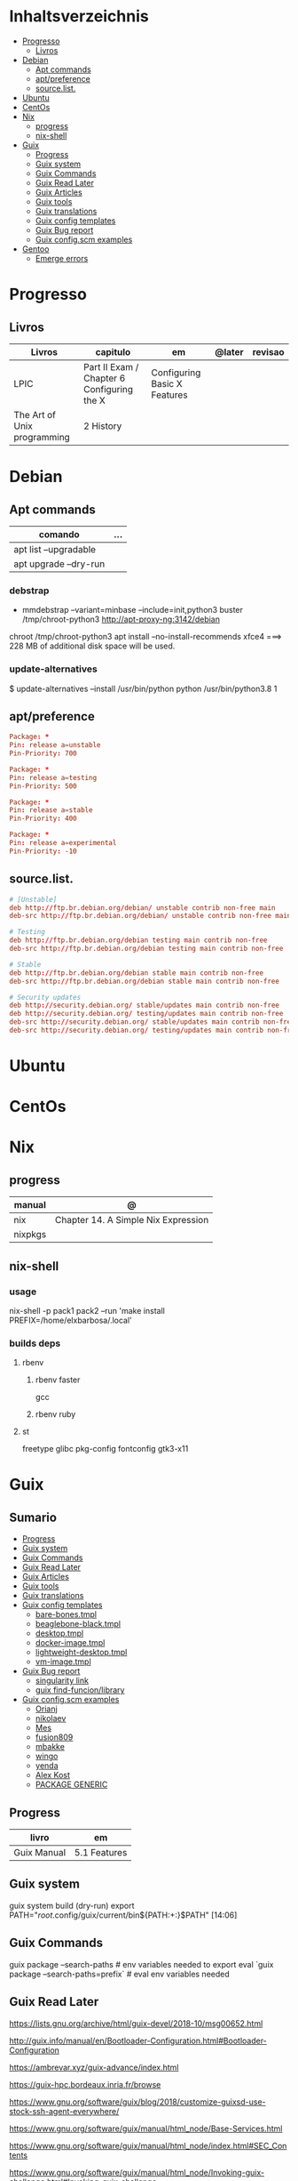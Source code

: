 #+TILE: Distros - Anotacoes de aprendizado, progresso e outros.

* Inhaltsverzeichnis
  :PROPERTIES:
  :TOC:      :include all :depth 2 :ignore this
  :END:
:CONTENTS:
- [[#progresso][Progresso]]
  - [[#livros][Livros]]
- [[#debian][Debian]]
  - [[#apt-commands][Apt commands]]
  - [[#aptpreference][apt/preference]]
  - [[#sourcelist][source.list.]]
- [[#ubuntu][Ubuntu]]
- [[#centos][CentOs]]
- [[#nix][Nix]]
  - [[#progress][progress]]
  - [[#nix-shell][nix-shell]]
- [[#guix][Guix]]
  - [[#progress][Progress]]
  - [[#guix-system][Guix system]]
  - [[#guix-commands][Guix Commands]]
  - [[#guix-read-later][Guix Read Later]]
  - [[#guix-articles][Guix Articles]]
  - [[#guix-tools][Guix tools]]
  - [[#guix-translations][Guix translations]]
  - [[#guix-config-templates][Guix config templates]]
  - [[#guix-bug-report][Guix Bug report]]
  - [[#guix-configscm-examples][Guix config.scm examples]]
- [[#gentoo][Gentoo]]
  - [[#emerge-errors][Emerge errors]]
:END:
* Progresso
** Livros
  | Livros                      | capitulo                                   | em                           | @later | revisao |
  |-----------------------------+--------------------------------------------+------------------------------+--------+---------|
  | LPIC                        | Part II Exam / Chapter 6 Configuring the X | Configuring Basic X Features |        |         |
  | The Art of Unix programming | 2 History                                  |                              |        |         |

* Debian
** Apt commands
   | comando               | ... |
   |-----------------------+-----|
   | apt list --upgradable |     |
   | apt upgrade --dry-run |     |

*** debstrap
    - mmdebstrap --variant=minbase --include=init,python3 buster /tmp/chroot-python3 http://apt-proxy-ng:3142/debian
    chroot /tmp/chroot-python3 apt install --no-install-recommends xfce4  ===> 228 MB of additional disk space will be used.

*** update-alternatives
    $ update-alternatives --install /usr/bin/python python /usr/bin/python3.8 1
** apt/preference
   #+begin_src conf
   Package: *
   Pin: release a=unstable
   Pin-Priority: 700

   Package: *
   Pin: release a=testing
   Pin-Priority: 500

   Package: *
   Pin: release a=stable
   Pin-Priority: 400

   Package: *
   Pin: release a=experimental
   Pin-Priority: -10

   #+end_src

** source.list.
   #+begin_src conf
   # [Unstable]
   deb http://ftp.br.debian.org/debian/ unstable contrib non-free main
   deb-src http://ftp.br.debian.org/debian/ unstable contrib non-free main

   # Testing
   deb http://ftp.br.debian.org/debian testing main contrib non-free
   deb-src http://ftp.br.debian.org/debian testing main contrib non-free

   # Stable
   deb http://ftp.br.debian.org/debian stable main contrib non-free
   deb-src http://ftp.br.debian.org/debian stable main contrib non-free

   # Security updates
   deb http://security.debian.org/ stable/updates main contrib non-free
   deb http://security.debian.org/ testing/updates main contrib non-free
   deb-src http://security.debian.org/ stable/updates main contrib non-free
   deb-src http://security.debian.org/ testing/updates main contrib non-free

   #+end_src
* Ubuntu
* CentOs
* Nix
** progress
   | manual  | @                                   |
   |---------+-------------------------------------|
   | nix     | Chapter 14. A Simple Nix Expression |
   | nixpkgs |                                     |

** nix-shell
*** usage
    nix-shell -p pack1 pack2 --run 'make install PREFIX=/home/elxbarbosa/.local'

*** builds deps
**** rbenv
***** rbenv faster
      gcc
***** rbenv ruby
**** st
     freetype glibc pkg-config fontconfig gtk3-x11
* Guix
** Sumario
   :PROPERTIES:
   :TOC:      :include all :depth 2 :ignore this
   :END:
 :CONTENTS:
 - [[#progress][Progress]]
 - [[#guix-system][Guix system]]
 - [[#guix-commands][Guix Commands]]
 - [[#guix-read-later][Guix Read Later]]
 - [[#guix-articles][Guix Articles]]
 - [[#guix-tools][Guix tools]]
 - [[#guix-translations][Guix translations]]
 - [[#guix-config-templates][Guix config templates]]
   - [[#bare-bonestmpl][bare-bones.tmpl]]
   - [[#beaglebone-blacktmpl][beaglebone-black.tmpl]]
   - [[#desktoptmpl][desktop.tmpl]]
   - [[#docker-imagetmpl][docker-image.tmpl]]
   - [[#lightweight-desktoptmpl][lightweight-desktop.tmpl]]
   - [[#vm-imagetmpl][vm-image.tmpl]]
 - [[#guix-bug-report][Guix Bug report]]
   - [[#singularity-link][singularity link]]
   - [[#guix-find-funcionlibrary][guix find-funcion/library]]
 - [[#guix-configscm-examples][Guix config.scm examples]]
   - [[#orianj][Orianj]]
   - [[#nikolaev][nikolaev]]
   - [[#mes][Mes]]
   - [[#fusion809][fusion809]]
   - [[#mbakke][mbakke]]
   - [[#wingo][wingo]]
   - [[#yenda][yenda]]
   - [[#alex-kost][Alex Kost]]
   - [[#package-generic][PACKAGE GENERIC]]
 :END:
** Progress
   | livro       | em           |
   |-------------+--------------|
   | Guix Manual | 5.1 Features |
** Guix system
    guix system build (dry-run)
    export PATH="/root/.config/guix/current/bin${PATH:+:}$PATH"  [14:06]
** Guix Commands
     guix package --search-paths  # env variables needed to export
     eval `guix package --search-paths=prefix` # eval env variables needed
** Guix Read Later
     https://lists.gnu.org/archive/html/guix-devel/2018-10/msg00652.html

     http://guix.info/manual/en/Bootloader-Configuration.html#Bootloader-Configuration

     https://ambrevar.xyz/guix-advance/index.html

     https://guix-hpc.bordeaux.inria.fr/browse

     https://www.gnu.org/software/guix/blog/2018/customize-guixsd-use-stock-ssh-agent-everywhere/

     https://www.gnu.org/software/guix/manual/html_node/Base-Services.html

     https://www.gnu.org/software/guix/manual/html_node/index.html#SEC_Contents

     https://www.gnu.org/software/guix/manual/html_node/Invoking-guix-challenge.html#Invoking-guix-challenge

     https://gitlab.com/nckx/guix/tree/master
** Guix Articles
     https://www.gnu.org/software/guile/manual/html_node/Keywords.html
     https://www.gnu.org/software/guix/manual/en/html_node/Build-Systems.html
     https://www.gnu.org/software/guix/blog/2018/a-packaging-tutorial-for-guix/
     https://www.gnu.org/software/guix/manual/html_node/Services.html#Services
     https://www.gnu.org/software/guix/manual/html_node/Using-the-Configuration-System.html#Using-the-Configuration-System
     https://www.gnu.org/software/guix/download/
     https://www.gnu.org/software/guix/manual/html_node/System-Installation.html
     https://hal.inria.fr/hal-00824004/en
     https://www.gnu.org/software/guix/packages/
     https://www.gnu.org/software/guix/
     https://www.gnu.org/software/guix/manual/html_node/Package-Management.html
     ftp://alpha.gnu.org/gnu/guix/
     https://gist.github.com/mbakke/c91e0eb3d906efd54c88a70c0e25c390
     https://www.gnu.org/software/guix/manual/html_node/Proceeding-with-the-Installation.html#Proceeding-with-the-Installation
     https://github.com/yenda/guix-config
     https://github.com/alezost/guix-config
     https://notabug.org/thomassgn/guixsd-configuration
     https://gitlab.com/pjotrp/guix-notes
     https://www.gnu.org/software/guix/manual/html_node/GNU-Distribution.html
     https://www.gnu.org/software/guix/manual/html_node/System-Configuration.html#System-Configuration
     https://www.gnu.org/software/guix/manual/html_node/G_002dExpressions.html#G_002dExpressions
     http://bootstrappable.org/
     https://github.com/oriansj/M2-Planet
     https://github.com/oriansj/mescc-tools
     https://github.com/oriansj/stage0
     https://www.gnu.org/software/guix/security/
     https://debbugs.gnu.org/cgi/pkgreport.cgi?pkg=guix#_4_2_5
     https://translationproject.org/html/translators.html
** Guix tools
     https://guix-hpc.bordeaux.inria.fr/

     https://guix-hpc.bordeaux.inria.fr/browse

     (termbin.com:curl,netcat),wget
** Guix translations
     https://translationproject.org/domain/guix-manual.html
** Guix config templates
***** bare-bones.tmpl
      #+BEGIN_SRC scheme
      ;; This is an operating system configuration template
      ;; for a "bare bones" setup, with no X11 display server.

      (use-modules (gnu))
      (use-service-modules networking ssh)
      (use-package-modules screen ssh)

      (operating-system
       (host-name "komputilo")
       (timezone "Europe/Berlin")
       (locale "en_US.utf8")

       ;; Assuming /dev/sdX is the target hard disk, and "my-root" is
       ;; the label of the target root file system.
       (bootloader (bootloader-configuration
		    (bootloader grub-bootloader)
		    (target "/dev/sdX")))
       (file-systems (cons (file-system
			    (device "my-root")
			    (title 'label)
			    (mount-point "/")
			    (type "ext4"))
			   %base-file-systems))

       ;; This is where user accounts are specified.  The "root"
       ;; account is implicit, and is initially created with the
       ;; empty password.
       (users (cons (user-account
		     (name "alice")
		     (comment "Bob's sister")
		     (group "users")

		     ;; Adding the account to the "wheel" group
		     ;; makes it a sudoer.  Adding it to "audio"
		     ;; and "video" allows the user to play sound
		     ;; and access the webcam.
		     (supplementary-groups '("wheel"
					     "audio" "video"))
		     (home-directory "/home/alice"))
		    %base-user-accounts))

       ;; Globally-installed packages.
       (packages (cons* screen openssh %base-packages))

       ;; Add services to the baseline: a DHCP client and
       ;; an SSH server.
       (services (cons* (dhcp-client-service)
			(service openssh-service-type
				 (openssh-configuration
				  (port-number 2222)))
			%base-services)))

      #+END_SRC
***** beaglebone-black.tmpl
      #+BEGIN_SRC scheme
      ;; This is an operating system configuration template
      ;; for a "bare bones" setup on BeagleBone Black board.

      (use-modules (gnu) (gnu bootloader u-boot))
      (use-service-modules networking)
      (use-package-modules bootloaders screen ssh)

      (operating-system
       (host-name "komputilo")
       (timezone "Europe/Berlin")
       (locale "en_US.utf8")

       ;; Assuming /dev/mmcblk1 is the eMMC, and "my-root" is
       ;; the label of the target root file system.
       (bootloader (bootloader-configuration
		    (bootloader u-boot-beaglebone-black-bootloader)
		    (target "/dev/mmcblk1")))

       ;; This module is required to mount the SD card.
       (initrd-modules (cons "omap_hsmmc" %base-initrd-modules))

       (file-systems (cons (file-system
			    (device "my-root")
			    (title 'label)
			    (mount-point "/")
			    (type "ext4"))
			   %base-file-systems))

       ;; This is where user accounts are specified.  The "root"
       ;; account is implicit, and is initially created with the
       ;; empty password.
       (users (cons (user-account
		     (name "alice")
		     (comment "Bob's sister")
		     (group "users")

		     ;; Adding the account to the "wheel" group
		     ;; makes it a sudoer.  Adding it to "audio"
		     ;; and "video" allows the user to play sound
		     ;; and access the webcam.
		     (supplementary-groups '("wheel"
					     "audio" "video"))
		     (home-directory "/home/alice"))
		    %base-user-accounts))

       ;; Globally-installed packages.
       (packages (cons* screen openssh %base-packages))

       (services (cons* (dhcp-client-service)
			;; mingetty does not work on serial lines.
			;; Use agetty with board-specific serial parameters.
			(agetty-service
			 (agetty-configuration
			  (extra-options '("-L"))
			  (baud-rate "115200")
			  (term "vt100")
			  (tty "ttyO0")))
			%base-services)))
      #+END_SRC
***** desktop.tmpl
      #+BEGIN_SRC scheme
      ;; This is an operating system configuration template
      ;; for a "desktop" setup with GNOME and Xfce where the
      ;; root partition is encrypted with LUKS.

      (use-modules (gnu) (gnu system nss))
      (use-service-modules desktop)
      (use-package-modules certs gnome)

      (operating-system
       (host-name "antelope")
       (timezone "Europe/Paris")
       (locale "en_US.utf8")

       ;; Assuming /dev/sdX is the target hard disk, and "my-root"
       ;; is the label of the target root file system.
       (bootloader (bootloader-configuration
		    (bootloader grub-bootloader)
		    (target "/dev/sdX")))

       ;; Specify a mapped device for the encrypted root partition.
       ;; The UUID is that returned by 'cryptsetup luksUUID'.
       (mapped-devices
	(list (mapped-device
	       (source (uuid "12345678-1234-1234-1234-123456789abc"))
	       (target "my-root")
	       (type luks-device-mapping))))

       (file-systems (cons (file-system
			    (device "my-root")
			    (mount-point "/")
			    (type "ext4")
			    (dependencies mapped-devices))
			   %base-file-systems))

       (users (cons (user-account
		     (name "bob")
		     (comment "Alice's brother")
		     (group "users")
		     (supplementary-groups '("wheel" "netdev"
					     "audio" "video"))
		     (home-directory "/home/bob"))
		    %base-user-accounts))

       ;; This is where we specify system-wide packages.
       (packages (cons* nss-certs         ;for HTTPS access
			gvfs              ;for user mounts
			%base-packages))

       ;; Add GNOME and/or Xfce---we can choose at the log-in
       ;; screen with F1.  Use the "desktop" services, which
       ;; include the X11 log-in service, networking with
       ;; NetworkManager, and more.
       (services (cons* (gnome-desktop-service)
			(xfce-desktop-service)
			%desktop-services))

       ;; Allow resolution of '.local' host names with mDNS.
       (name-service-switch %mdns-host-lookup-nss))

      #+END_SRC
***** docker-image.tmpl
      #+BEGIN_SRC scheme
      ;; This is an operating system configuration template for a "Docker image"
      ;; setup, so it has barely any services at all.

      (use-modules (gnu))

      (operating-system
       (host-name "komputilo")
       (timezone "Europe/Berlin")
       (locale "en_US.utf8")

       ;; This is where user accounts are specified.  The "root" account is
       ;; implicit, and is initially created with the empty password.
       (users (cons (user-account
		     (name "alice")
		     (comment "Bob's sister")
		     (group "users")
		     (supplementary-groups '("wheel"
					     "audio" "video"))
		     (home-directory "/home/alice"))
		    %base-user-accounts))

       ;; Globally-installed packages.
       (packages %base-packages)

       ;; Because the system will run in a Docker container, we may omit many
       ;; things that would normally be required in an operating system
       ;; configuration file.  These things include:
       ;;
       ;;   * bootloader
       ;;   * file-systems
       ;;   * services such as mingetty, udevd, slim, networking, dhcp
       ;;
       ;; Either these things are simply not required, or Docker provides
       ;; similar services for us.

       ;; This will be ignored.
       (bootloader (bootloader-configuration
		    (bootloader grub-bootloader)
		    (target "does-not-matter")))
       ;; This will be ignored, too.
       (file-systems (list (file-system
			    (device "does-not-matter")
			    (mount-point "/")
			    (type "does-not-matter"))))

       ;; Guix is all you need!
       (services (list (guix-service))))

      #+END_SRC
***** lightweight-desktop.tmpl
      #+BEGIN_SRC scheme
      ;; This is an operating system configuration template
      ;; for a "desktop" setup without full-blown desktop
      ;; environments.

      (use-modules (gnu) (gnu system nss))
      (use-service-modules desktop)
      (use-package-modules bootloaders certs ratpoison suckless wm)

      (operating-system
       (host-name "antelope")
       (timezone "Europe/Paris")
       (locale "en_US.utf8")

       ;; Use the UEFI variant of GRUB with the EFI System
       ;; Partition mounted on /boot/efi.
       (bootloader (bootloader-configuration
		    (bootloader grub-efi-bootloader)
		    (target "/boot/efi")))

       ;; Assume the target root file system is labelled "my-root",
       ;; and the EFI System Partition has UUID 1234-ABCD.
       (file-systems (cons* (file-system
			     (device "my-root")
			     (title 'label)
			     (mount-point "/")
			     (type "ext4"))
			    (file-system
			     (device (uuid "1234-ABCD" 'fat))
			     (title 'uuid)
			     (mount-point "/boot/efi")
			     (type "vfat"))
			    %base-file-systems))

       (users (cons (user-account
		     (name "alice")
		     (comment "Bob's sister")
		     (group "users")
		     (supplementary-groups '("wheel" "netdev"
					     "audio" "video"))
		     (home-directory "/home/alice"))
		    %base-user-accounts))

       ;; Add a bunch of window managers; we can choose one at
       ;; the log-in screen with F1.
       (packages (cons* ratpoison i3-wm i3status dmenu ;window managers
			nss-certs                      ;for HTTPS access
			%base-packages))

       ;; Use the "desktop" services, which include the X11
       ;; log-in service, networking with NetworkManager, and more.
       (services %desktop-services)

       ;; Allow resolution of '.local' host names with mDNS.
       (name-service-switch %mdns-host-lookup-nss))

      #+END_SRC
***** vm-image.tmpl
      #+BEGIN_SRC scheme
      ;;; This is an operating system configuration template for a "bare-bones" setup,
      ;;; suitable for booting in a virtualized environment, including virtual private
      ;;; servers (VPS).

      (use-modules (gnu))
      (use-package-modules bootloaders disk nvi)

      (define vm-image-motd (plain-file "motd" "
      This is the GNU system.  Welcome!

      This instance of GuixSD is a bare-bones template for virtualized environments.

      You will probably want to do these things first if you booted in a virtual
      private server (VPS):

      ,* Set a password for 'root'.
      ,* Set up networking.
      ,* Expand the root partition to fill the space available by 0) deleting and
      recreating the partition with fdisk, 1) reloading the partition table with
      partprobe, and then 2) resizing the filesystem with resize2fs.\n"))

      (operating-system
       (host-name "gnu")
       (timezone "Etc/UTC")
       (locale "en_US.utf8")

       ;; Assuming /dev/sdX is the target hard disk, and "my-root" is
       ;; the label of the target root file system.
       (bootloader (bootloader-configuration
		    (bootloader grub-bootloader)
		    (target "/dev/sda")
		    (terminal-outputs '(console))))
       (file-systems (cons (file-system
			    (device "my-root")
			    (title 'label)
			    (mount-point "/")
			    (type "ext4"))
			   %base-file-systems))

       ;; This is where user accounts are specified.  The "root"
       ;; account is implicit, and is initially created with the
       ;; empty password.
       (users %base-user-accounts)

       ;; Globally-installed packages.
       (packages (cons* nvi fdisk
			grub   ; mostly so xrefs to its manual work
			parted ; partprobe
			%base-packages))

       (services (modify-services %base-services
				  (login-service-type config =>
						      (login-configuration
						       (inherit config)
						       (motd vm-image-motd))))))

      #+END_SRC
** Guix Bug report
***** singularity link
      <USER> hey, update the singularity link on guix manual to https://www.sylabs.io/docs/  [18:32]
      <USER> guix / package management / guix pack
      <USER> as you can see its website change to that one https://singularity.lbl.gov/  [18:33]
***** guix find-funcion/library
      <USER> would be great if the Emacs guix package have a `guix-find-function` `guix-find-library`...  [19:46]
      <USER> or even guix have those CLI functions hehe  [19:47]
      <USER> guix package --find-library=PACAKGE, lol  [19:48]
      <USER> guix find library   [19:49]

** Guix config.scm examples
*** Orianj
       #+BEGIN_SRC scheme
       ;; This is an operating system configuration template
       ;; for a "desktop" setup without full-blown desktop
       ;; environments.

       (use-modules
	(gnu)
	(gnu system nss)
	(gnu services xorg)
	)
       (use-service-modules desktop networking)
       (use-package-modules
	admin
	bash
	certs
	compression
	curl
	emacs
	fonts
	gawk
	guile
	gnome
	gnupg
	gnuzilla
	less
	linux
	lxde
	man
	password-utils
	pciutils
	screen
	ssh
	suckless
	texinfo
	tmux
	tor
	version-control
	video
	wget
	wm
	xdisorg
	xfce
	xorg
	zile
	)

       (operating-system
	(host-name "encom")
	(timezone "America/New_York")
	(locale "en_US.UTF-8")

	;; Assuming /dev/sdX is the target hard disk, and "my-root"
	;; is the label of the target root file system.
	(bootloader (bootloader-configuration
                     (bootloader grub-bootloader)
                     (target "/dev/sda")))

	(file-systems
         (list
          (file-system
           (device "/dev/sda1")
           ;;(title 'label)
           (mount-point "/")
           (type "ext4"))

          ;; List of basic file systems to be mounted.  Note that /proc and /sys are
          ;; currently mounted by the initrd.

          ;; The pseudo-terminal file system.  It needs to be mounted so that
          ;; statfs(2) returns DEVPTS_SUPER_MAGIC like libc's getpt(3) expects (and
          ;; thus openpty(3) and its users, such as xterm.)
          (file-system
           (device "none")
           (mount-point "/dev/pts")
           (type "devpts")
           (check? #f)
           (needed-for-boot? #f)
           (create-mount-point? #t)
           ;; ID of the 'tty' group.
           (options "gid=996,mode=620"))

          ;; Shared memory.
          (file-system
           (device "tmpfs")
           (mount-point "/dev/shm")
           (type "tmpfs")
           (check? #f)
           (flags '(no-suid no-dev))
           (options "size=50%")                         ;TODO: make size configurable
           (create-mount-point? #t))

          ;; Read-only store to avoid users or daemons accidentally modifying it.
          ;; 'guix-daemon' has provisions to remount it read-write in its own name
          ;; space.
          (file-system
           (device "/gnu/store")
           (mount-point "/gnu/store")
           (type "none")
           (check? #f)
           (flags '(read-only bind-mount)))
          )
         )

	(users
         (list
          ;; Desired user accounts
          (user-account
           (name "oriansj")
           (comment "Sysadmin")
           (group "users")
           (supplementary-groups '("wheel" "netdev" "audio" "video"))
           (home-directory "/home/oriansj"))

          ;; Service accounts required
          (user-account
           (name "nobody")
           (uid 65534)
           (group "nogroup")
           (shell (file-append shadow "/sbin/nologin"))
           (home-directory "/nonexistent")
           (create-home-directory? #f)
           (system? #t))))

	;; The barebones programs needed to get work done
	(packages
         (list
          bash               ; Get a standard shell
          bash-completion    ; Get proper tab completion
          bzip2              ; Support bz2
          coreutils          ; Make bash useful
          curl               ; Web scripting
          diffutils          ; For diffing files
          dmenu              ; Application spawner
          e2fsprogs          ; EXT filesystem manipulation tools
          emacs              ; gui text editor
          eudev              ; Userspace hotplug daemon
          findutils          ; Be able to leverage find
          font-dejavu        ; Baseline font
          gawk               ; Awk is rather handy
          git                ; Primary version control
          gnupg              ; Encryption
          grep               ; For searching for strings
          guile-2.2          ; XXX: We don't use (canonical-package guile-2.2) here because that would create a collision in the global profile.
          gzip               ; Support gz
          htop               ; System performance
          i3-wm              ; window manager
          icecat             ; Web Browser
          inetutils          ; For hostname
          info-reader        ;the standalone Info reader (no Perl)
          iproute            ; Core network routing tools
          isc-dhcp           ; For DHCP
          iw                 ; New standard tool for configuring wireless devices
          kbd                ; Keyboard and key map utilities
          kmod               ; Get 'insmod' & co. from kmod, not module-init-tools, since udev  already depends on it anyway.
          less               ; No explaination required
          lzip               ; Support lz
          man-db             ; Enable manpages
          net-tools          ; XXX: remove when Inetutils suffices
          nss-certs          ; for HTTPS access
          openssh            ; ssh client
          patch              ; Patch files are useful
          pciutils           ; For manipulating PCI devices (lspci and setpci)
          pcmanfm            ; File browser
          pinentry-gtk2      ; gnupg agent
          procps             ; /proc process tools (vmstat, ps, w, etc)
          psmisc             ; More /proc process tools
          rfkill             ; Even more wireless tools
          rxvt-unicode       ; Terminal
          sed                ; Search and replace
          shadow             ; User management tools (and passwd)
          sudo               ; The 'sudo' command is already in %SETUID-PROGRAMS, but we also want the other commands and the man pages.
          tar                ; Packing of files
          tig                ; git diff viewing
          tor                ; Anonymity
          torsocks           ; Wrapping alternate apps with tor
          tree               ; Handy file directory map generator
          usbutils           ; For manipulating USB devices (lsusb)
          util-linux         ; For dmesg
          vlc                ; Media player
          wget               ; Downloader
          which              ; Find full path
          wireless-tools     ; wireless-tools is deprecated in favor of iw, but it's still what  many people are familiar with, so keep it around.
          xfce4-terminal     ; Gui Console
          xz                 ; Support xz
          zile               ; In the event emacs breaks
          )
         )

	;; Essential Minimal services
	(services
         (list
          (service slim-service-type)
          (dhcp-client-service)
          (login-service)

          (service console-font-service-type
                   (map (lambda (tty) (cons tty %default-console-font)) '("tty1" "tty2")))

          (mingetty-service (mingetty-configuration (tty "tty1")))
          (mingetty-service (mingetty-configuration (tty "tty2")))

          (service static-networking-service-type
                   (list (static-networking
                          (interface "lo")
                          (ip "127.0.0.1")
                          (provision '(loopback)))))

          (syslog-service)
          ;; (service urandom-seed-service-type)
          (guix-service)
          ;; (nscd-service)

          ;; The LVM2 rules are needed as soon as LVM2 or the device-mapper is
          ;; used, so enable them by default.  The FUSE and ALSA rules are
          ;; less critical, but handy.
          (udev-service #:rules (list lvm2 fuse alsa-utils crda))

          (service special-files-service-type `(("/bin/sh" ,(file-append (canonical-package bash) "/bin/sh"))))
          (service special-files-service-type `(("/usr/bin/env" ,(file-append (canonical-package coreutils) "/bin/env"))))
          )
         )
	)

       #+END_SRC
*** nikolaev
    #+BEGIN_SRC scheme
    (use-modules (gnu)
		 (gnu packages admin)
		 (gnu packages fonts)
		 (gnu packages gl)
		 (gnu packages gnome)
		 (gnu packages gnuzilla)
		 (gnu packages guile)
		 (gnu packages java)
		 (gnu packages linux)
		 (gnu packages ntp)
		 (gnu packages pulseaudio)
		 (gnu packages ruby)
		 (gnu packages screen)
		 (gnu packages slim)
		 (gnu packages suckless)
		 (gnu packages version-control)
		 (gnu packages wget)
		 (gnu packages wicd)
		 (gnu packages wm)
		 (gnu packages xdisorg)
		 (gnu packages xorg)
		 (gnu packages zip)
		 (gnu services)
		 (gnu services avahi)
		 (gnu services dbus)
		 (gnu services desktop)
		 (gnu services xorg)
		 (gnu system nss)
		 (guix gexp)
		 (guix monads)
		 (guix store)
		 (srfi srfi-1)
		 ;; (linux-nonfree)
		 ;; (xorg-ati)
		 ;; (font-hack)
		 )
    ;; (use-service-modules xorg ati avahi dbus desktop networking ssh)
    ;; (use-package-modules admin certs slim xorg)
    (use-service-modules avahi dbus networking ssh)
    (use-package-modules admin certs ntp)

    (define libinput.conf "
    # Use the libinput driver for all event devices
    Section \"InputClass\"
	Identifier \"libinput keyboard catchall\"
	MatchIsKeyboard \"on\"
	MatchDevicePath \"/dev/input/event*\"
	Driver \"libinput\"
	Option \"XkbLayout\" \"us,ru\"
	Option \"XkbOptions\" \"grp_led:scroll,grp:caps_toggle,grp:lwin_compose\"
    EndSection
    ")

    (operating-system
     ;; (kernel linux-nonfree)
     ;; (firmware (cons* radeon-RS780-firmware-non-free
     ;;                  RTL8188CE-firmware-non-free %base-firmware))
     (host-name "camelot")
     (timezone "Europe/Moscow")
     (locale "en_US.UTF-8")

     (bootloader (grub-configuration (device "/dev/sda")))
     (file-systems (cons (file-system
			  (device "root")
			  (title 'label)
			  (mount-point "/")
			  (type "ext4"))
			 %base-file-systems))

     (users (cons (user-account
		   (name "camel")
		   (comment "Camel")
		   (group "users")
		   (supplementary-groups '("wheel" "netdev"
					   "audio" "video"))
		   (home-directory "/home/camel"))
		  %base-user-accounts))

     ;; This is where we specify system-wide packages.
     (packages (cons*
		evince
		font-dejavu
		;; font-hack
		font-inconsolata
		font-liberation
		font-terminus
		font-ubuntu
		git
		;; guile
		htop
		i3-wm
		icecat
		icedtea
		lm-sensors
		mesa
		mesa-utils
		nss-certs          ;for HTTPS access
		screen
		slim
		pavucontrol
		;; perf-nonfree
		ruby
		rxvt-unicode
		tcpdump
		wget
		wicd
		wpa-supplicant
		xf86-input-evdev
		xf86-video-ati
		xf86-video-fbdev
		xf86-video-modesetting
		xorg-server
		xsensors
		unzip
		%base-packages))

     (services
      (cons*
       (lsh-service #:port-number 2222)
       (gnome-desktop-service)
       (xfce-desktop-service)
       (console-keymap-service "ru")
       (slim-service
	#:allow-empty-passwords? #f #:auto-login? #f
	#:startx (xorg-start-command
		  #:configuration-file
		  (xorg-configuration-file
		   #:extra-config (list libinput.conf)
		   #:drivers '("radeon" "vesa")
		   #:resolutions
		   '((1366 768) (1024 768)))))

       ;; (screen-locker-service slock)
       ;; (screen-locker-service xlockmore "xlock")
       ;; ;; The D-Bus clique.
       ;; (avahi-service)
       ;; (wicd-service)
       ;; (udisks-service)
       ;; (upower-service)
       ;; (colord-service)
       ;; (geoclue-service)
       ;; (polkit-service)
       ;; (elogind-service)
       ;; (dbus-service)
       ;; (ntp-service)
       ;; %base-services))

       (remove (lambda (service)
		 (eq? (service-kind service) slim-service-type))
	       %desktop-services)))
     ;; Allow resolution of '.local' host names with mDNS.
     (name-service-switch %mdns-host-lookup-nss))

    #+END_SRC
*** Mes
     #+BEGIN_SRC scheme
     ;;; guix.scm -- Guix package definition

     ;;; Mes --- Maxwell Equations of Software
     ;;; Copyright © 2016,2017,2018 Jan (janneke) Nieuwenhuizen <janneke@gnu.org>

     ;;; Also borrowing code from:
     ;;; guile-sdl2 --- FFI bindings for SDL2
     ;;; Copyright © 2015 David Thompson <davet@gnu.org>

     ;;;
     ;;; guix.scm: This file is part of Mes.
     ;;;
     ;;; Mes is free software; you can redistribute it and/or modify it
     ;;; under the terms of the GNU General Public License as published by
     ;;; the Free Software Foundation; either version 3 of the License, or (at
     ;;; your option) any later version.
     ;;;
     ;;; Mes is distributed in the hope that it will be useful, but
     ;;; WITHOUT ANY WARRANTY; without even the implied warranty of
     ;;; MERCHANTABILITY or FITNESS FOR A PARTICULAR PURPOSE.  See the
     ;;; GNU General Public License for more details.
     ;;;
     ;;; You should have received a copy of the GNU General Public License
     ;;; along with Mes.  If not, see <http://www.gnu.org/licenses/>.

     ;;; Commentary:
     ;;
     ;; GNU Guix development package.  To build and install, run:
     ;;
     ;;   guix package -f guix.scm
     ;;
     ;; To build it, but not install it, run:
     ;;
     ;;   guix build -f guix.scm
     ;;
     ;; To use as the basis for a development environment, run:
     ;;
     ;;   guix environment -l guix.scm
     ;;
     ;;; Code:

     (use-modules (srfi srfi-1)
		  (srfi srfi-26)
		  (ice-9 match)
		  (ice-9 popen)
		  (ice-9 rdelim)
		  (gnu packages)
		  (gnu packages base)
		  (gnu packages commencement)
		  (gnu packages cross-base)
		  (gnu packages gcc)
		  (gnu packages guile)
		  (gnu packages mes)
		  (gnu packages package-management)
		  (gnu packages perl)
		  ((guix build utils) #:select (with-directory-excursion))
		  (guix build-system gnu)
		  (guix build-system trivial)
		  (guix gexp)
		  (guix download)
		  (guix git-download)
		  (guix licenses)
		  (guix packages))

     (define %source-dir (dirname (current-filename)))

     (define git-file?
       (let* ((pipe (with-directory-excursion %source-dir
					      (open-pipe* OPEN_READ "git" "ls-files")))
	      (files (let loop ((lines '()))
		       (match (read-line pipe)
			 ((? eof-object?)
			  (reverse lines))
			 (line
			  (loop (cons line lines))))))
	      (status (close-pipe pipe)))
	 (lambda (file stat)
	   (match (stat:type stat)
	     ('directory #t)
	     ((or 'regular 'symlink)
	      (any (cut string-suffix? <> file) files))
	     (_ #f)))))

     (define-public nyacc-for-mes
       (package
	(inherit nyacc)
	(version "0.80.42")
	(source (origin
		 (method url-fetch)
		 (uri (string-append "https://gitlab.com/janneke/nyacc"
				     "/-/archive/v" version
				     "/nyacc-" version ".tar.gz"))
		 (sha256
		  (base32
		   "101k3hy4jk5p109k6w4dpx3bjm0g53zwb1yxvvad8khfq00wb8hd"))))))

     (define-public mescc-tools
       (package
	(name "mescc-tools")
	(version "0.4")
	(source (origin
		 (method url-fetch)
		 (uri (string-append
		       "https://github.com/oriansj/mescc-tools/archive/Release_"
		       version
		       ".tar.gz"))
		 (file-name (string-append name "-" version ".tar.gz"))
		 (sha256
		  (base32
		   "1iwc8xqwzdaqckb4jkkisljrgn8ii4bl7dzk1l2kpv98hsyq9vi1"))))
	(build-system gnu-build-system)
	(supported-systems '("i686-linux" "x86_64-linux"))
	(arguments
	 `(#:make-flags (list (string-append "PREFIX=" (assoc-ref %outputs "out")))
	   #:test-target "test"
	   #:phases (modify-phases %standard-phases
				   (delete 'configure)
				   (add-after 'install 'install-2
					      (lambda _
						(let ((out (assoc-ref %outputs "out")))
						  (copy-file "bin/blood-elf" (string-append out "/bin/blood-elf"))))))))
	(synopsis "Tools for the full source bootstrapping process")
	(description
	 "Mescc-tools is a collection of tools for use in a full source
     bootstrapping process.  Currently consists of the M1 macro assembler and the
     hex2 linker.")
	(home-page "https://github.com/oriansj/mescc-tools")
	(license gpl3+)))

     (define-public mes
       (let ((commit "3e5215b4853fe0b3bfa012d343ce62a79017c04c")
	     (revision "0")
	     (triplet "i686-unknown-linux-gnu")
	     (version "0.15"))
	 (package
	  (name "mes")
	  (version (string-append version "-" revision "." (string-take commit 7)))
	  (source (origin
		   (method git-fetch)
		   (uri (git-reference
			 (url "https://gitlab.com/janneke/mes")
			 (commit commit)))
		   (file-name (string-append name "-" version))
		   (sha256
		    (base32 "1r82lpwmzqp9ih83s79zicvcza89walydn0yhjlkzvvwfiiqqg08"))))
	  (build-system gnu-build-system)
	  (supported-systems '("i686-linux" "x86_64-linux"))
	  (propagated-inputs
	   `(("mescc-tools" ,mescc-tools)
	     ("nyacc" ,nyacc-for-mes)))
	  (native-inputs
	   `(("guile" ,guile-2.2)
	     ,@(if (string-prefix? "x86_64-linux" (or (%current-target-system)
						      (%current-system)))
		   ;; Use cross-compiler rather than #:system "i686-linux" to get
		   ;; MesCC 64 bit .go files installed ready for use with Guile.
		   `(("i686-linux-binutils" ,(cross-binutils triplet))
		     ("i686-linux-gcc" ,(cross-gcc triplet)))
		   '())
	     ("perl" ,perl)))               ;build-aux/gitlog-to-changelog
	  (arguments
	   `(#:phases
	     (modify-phases %standard-phases
			    (add-before 'build 'make-git-source-writable
					(lambda* (#:key outputs #:allow-other-keys)
					  (for-each make-file-writable
						    (find-files "." ".*\\.M1"))))
			    (add-before 'install 'generate-changelog
					(lambda _
					  (with-output-to-file "ChangeLog"
					    (lambda ()
					      (display "Please run
	 build-aux/gitlog-to-changelog --srcdir=<git-checkout> > ChangeLog\n")))
					  #t))
			    (delete 'strip)))) ; binutil's strip b0rkes Mescc/M1/hex2 binaries
	  (synopsis "Scheme interpreter and C compiler for full source bootstrapping")
	  (description
	   "Mes [Maxwell Equations of Software] aims to create full source
     bootstrapping for GuixSD.  It consists of a mutual self-hosting [close to
     Guile-] Scheme interpreter prototype in C and a Nyacc-based C compiler in
     [Guile] Scheme.")
	  (home-page "https://gitlab.com/janneke/mes")
	  (license gpl3+))))

     (define-public mes.git
       (let ((version "0.15")
	     (revision "0")
	     (commit (read-string (open-pipe "git show HEAD | head -1 | cut -d ' ' -f 2" OPEN_READ))))
	 (package
	  (inherit mes)
	  (name "mes.git")
	  (version (string-append version "-" revision "." (string-take commit 7)))
	  (source (local-file %source-dir #:recursive? #t #:select? git-file?)))))

     ;; Return it here so `guix build/environment/package' can consume it directly.
     mes.git

     #+END_SRC
*** fusion809
     #+BEGIN_SRC scheme
     ;; This is an operating system configuration template
     ;; for a "desktop" setup with GNOME and Xfce where the
     ;; root partition is encrypted with LUKS.

     (use-modules
      (gnu)
      (gnu system nss)
      (gnu packages base)
      (gnu packages shells)
      )
     (use-service-modules desktop)
     (use-package-modules certs gnome)
     (use-package-modules shells)

     (operating-system
      (host-name "fusion809-vbox")
      (timezone "Australia/Brisbane")
      (locale "en_AU.utf8")
      ;;  (shell "/run/current-system/profile/bin/zsh")

      ;; Assuming /dev/sdX is the target hard disk, and "my-root"
      ;; is the label of the target root file system.
      (bootloader (bootloader-configuration
		   (bootloader grub-bootloader)
		   (target "/dev/sda")))

      ;; Specify a mapped device for the encrypted root partition.
      ;; The UUID is that returned by 'cryptsetup luksUUID'.
      (file-systems (cons (file-system
			   (device "guixsd")
			   (mount-point "/")
			   (type "btrfs"))
			  %base-file-systems))

      (users (cons (user-account
		    (name "fusion809")
		    (comment "Brenton Horne")
		    (group "users")
		    (supplementary-groups '("wheel" "netdev"
					    "audio" "video"))
		    (home-directory "/home/fusion809")
		    (shell "/run/current-system/profile/bin/zsh"))
		   %base-user-accounts))

      ;; This is where we specify system-wide packages.
      (packages (cons* nss-certs         ;for HTTPS access
		       zsh               ; for Z shell
		       gvfs              ;for user mounts
		       %base-packages))

      ;; Add GNOME and/or Xfce---we can choose at the log-in
      ;; screen with F1.  Use the "desktop" services, which
      ;; include the X11 log-in service, networking with Wicd,
      ;; and more.
      (services (cons* (gnome-desktop-service)
		       %desktop-services))

      (sudoers-file (local-file "/etc/guix/sudoers"))
      ;; Allow resolution of '.local' host names with mDNS.
      (name-service-switch %mdns-host-lookup-nss))

     #+END_SRC
*** mbakke
     #+BEGIN_SRC scheme
     (define-module (my packages)
       #:use-module ((guix licenses) #:prefix license:)
       #:use-module (gnu packages linux)
       #:use-module (guix build-system trivial)
       #:use-module (gnu)
       #:use-module (guix download)
       #:use-module (guix git-download)
       #:use-module (guix packages))

     (define (linux-nonfree-urls version)
       "Return a list of URLs for Linux-Nonfree VERSION."
       (list (string-append
	      "https://www.kernel.org/pub/linux/kernel/v4.x/"
	      "linux-" version ".tar.xz")))

     ;; Remove this and native-inputs below to use the default config from Guix.
     ;; Make sure the kernel minor version matches, though.
     (define kernel-config
       (string-append (dirname (current-filename)) "/kernel.config"))

     (define-public linux-nonfree
       (package
	(inherit linux-libre)
	(name "linux-nonfree")
	(version "4.13.11")
	(source (origin
		 (method url-fetch)
		 (uri (linux-nonfree-urls version))
		 (sha256
		  (base32
		   "1vzl2i72c8iidhdc8a490npsbk7q7iphjqil4i9609disqw75gx4"))))
	(native-inputs
	 `(("kconfig" ,kernel-config)
	   ,@(alist-delete "kconfig"
			   (package-native-inputs linux-libre))))
	(synopsis "Mainline Linux kernel, nonfree binary blobs included")
	(description "Linux is a kernel.")
	(license license:gpl2)              ;XXX with proprietary firmware
	(home-page "https://kernel.org")))

     (define (linux-firmware-version) "9d40a17beaf271e6ad47a5e714a296100eef4692")
     (define (linux-firmware-source version)
       (origin
	(method git-fetch)
	(uri (git-reference
	      (url (string-append "https://git.kernel.org/pub/scm/linux/kernel"
				  "/git/firmware/linux-firmware.git"))
	      (commit version)))
	(file-name (string-append "linux-firmware-" version "-checkout"))
	(sha256
	 (base32
	  "099kll2n1zvps5qawnbm6c75khgn81j8ns0widiw0lnwm8s9q6ch"))))

     (define-public iwlwifi-firmware-nonfree
       (package
	(name "iwlwifi-firmware-nonfree")
	(version (linux-firmware-version))
	(source (linux-firmware-source version))
	(build-system trivial-build-system)
	(arguments
	 `(#:modules ((guix build utils))
	   #:builder (begin
		       (use-modules (guix build utils))
		       (let ((source (assoc-ref %build-inputs "source"))
			     (fw-dir (string-append %output "/lib/firmware/")))
			 (mkdir-p fw-dir)
			 (for-each (lambda (file)
				     (copy-file file
						(string-append fw-dir (basename file))))
				   (find-files source
					       "iwlwifi-.*\\.ucode$|LICENSE\\.iwlwifi_firmware$"))
			 #t))))
	(home-page "https://wireless.wiki.kernel.org/en/users/drivers/iwlwifi")
	(synopsis "Non-free firmware for Intel wifi chips")
	(description "Non-free iwlwifi firmware")
	(license (license:non-copyleft
		  "https://git.kernel.org/cgit/linux/kernel/git/firmware/linux-firmware.git/tree/LICENCE.iwlwifi_firmware?id=HEAD"))))



     (define %sysctl-activation-service
       (simple-service 'sysctl activation-service-type
		       #~(let ((sysctl
				(lambda (str)
				  (zero? (apply system*
						#$(file-append procps
							       "/sbin/sysctl")
						"-w" (string-tokenize str))))))
			   (and
			    ;; Enable IPv6 privacy extensions.
			    (sysctl "net.ipv6.conf.eth0.use_tempaddr=2")
			    ;; Enable SYN cookie protection.
			    (sysctl "net.ipv4.tcp_syncookies=1")
			    ;; Log Martian packets.
			    (sysctl "net.ipv4.conf.default.log_martians=1")))))

     (define %powertop-service
       (simple-service 'powertop activation-service-type
		       #~(zero? (system* #$(file-append powertop "/sbin/powertop")
					 "--auto-tune"))))



     (use-modules (gnu)
		  (guix store)               ;for %default-substitute-urls
		  (gnu system nss)
		  (my packages)
		  (srfi srfi-1))
     (use-service-modules admin base dbus desktop mcron networking ssh xorg sddm)
     (use-package-modules admin bootloaders certs disk fonts file emacs
			  libusb linux version-control
			  ssh tls tmux wm xdisorg xorg)

     (operating-system
      (host-name "kirby")
      (timezone "Europe/Oslo")
      (kernel linux-nonfree)
      (kernel-arguments '("modprobe.blacklist=pcspkr,snd_pcsp"))
      ;; (locale "en_GB.utf8")
      ;; (locale-libcs (list glibc-2.24 (canonical-package glibc)))
      (firmware (append (list
			 iwlwifi-firmware-nonfree)
			%base-firmware))

      (mapped-devices (list (mapped-device
			     (source "/dev/sda4")
			     (type luks-device-mapping)
			     (target "guixhome"))))

      (bootloader (bootloader-configuration
		   (bootloader grub-efi-bootloader)
		   (target "/boot/efi")))

      (file-systems (cons* (file-system
			    (device "guixroot")
			    (title 'label)
			    (mount-point "/")
			    (needed-for-boot? #t)
			    (type "ext4"))
			   (file-system
			    (device "/dev/mapper/guixhome")
			    (mount-point "/home")
			    (type "ext4"))
			   (file-system
			    (device "/dev/sda2")
			    (mount-point "/boot")
			    (type "vfat"))
			   %base-file-systems))

      (groups (cons (user-group
		     (name "marius"))
		    %base-groups))
      (users (cons (user-account
		    (name "marius")
		    (comment "Meh")
		    (group "marius")
		    (supplementary-groups '("wheel" "netdev" "audio" "video" "kvm" "disk"))
		    (home-directory "/home/marius"))
		   %base-user-accounts))

      (packages (cons*
		 dosfstools
		 nss-certs
		 htop
		 wpa-supplicant
		 acpid
		 i3-wm
		 i3status
		 xscreensaver
		 %base-packages))
      (services (cons*
		 (sddm-service)
		 (screen-locker-service xscreensaver)
		 (service wpa-supplicant-service-type)
		 (service network-manager-service-type)
		 (upower-service)
		 (colord-service)
		 ;;(geoclue-service)
		 (polkit-service)
		 (elogind-service)
		 (dbus-service)
		 (service rottlog-service-type (rottlog-configuration))
		 (service mcron-service-type)
		 %sysctl-activation-service
		 %powertop-service

		 ;; Add udev rules for MTP devices so that non-root users can access
		 ;; them.
		 (simple-service 'mtp udev-service-type (list libmtp))

		 ;; Store the current configuration with the generation.
		 (simple-service 'store-my-config
				 etc-service-type
				 `(("current-config.scm"
				    ,(local-file (assoc-ref
						  (current-source-location)
						  'filename)))))
		 (ntp-service #:servers '("nissen.uio.no"
					  "2.no.pool.ntp.org"
					  "1.no.pool.ntp.org"
					  "0.sv.pool.ntp.org"))
		 (modify-services %base-services
				  (guix-service-type
				   config =>
				   (guix-configuration
				    (inherit config)
				    (substitute-urls
				     (cons* "http://192.168.2.11:8181"
					    "http://192.168.2.5:3000"
					    "http://137.205.52.16"
					    %default-substitute-urls))))))))
     #+END_SRC
*** wingo
     #+BEGIN_SRC scheme
     ;;; GNU Guix --- Functional package management for GNU
     ;;; Copyright © 2012, 2013, 2014, 2015, 2017 Ludovic Courtès <ludo@gnu.org>
     ;;; Copyright © 2013, 2014 Andreas Enge <andreas@enge.fr>
     ;;; Copyright © 2012 Nikita Karetnikov <nikita@karetnikov.org>
     ;;; Copyright © 2014, 2015 Mark H Weaver <mhw@netris.org>
     ;;; Copyright © 2015 Federico Beffa <beffa@fbengineering.ch>
     ;;; Copyright © 2015 Taylan Ulrich Bayırlı/Kammer <taylanbayirli@gmail.com>
     ;;; Copyright © 2015, 2017 Andy Wingo <wingo@igalia.com>
     ;;;
     ;;; This file is part of GNU Guix.
     ;;;
     ;;; GNU Guix is free software; you can redistribute it and/or modify it
     ;;; under the terms of the GNU General Public License as published by
     ;;; the Free Software Foundation; either version 3 of the License, or (at
     ;;; your option) any later version.
     ;;;
     ;;; GNU Guix is distributed in the hope that it will be useful, but
     ;;; WITHOUT ANY WARRANTY; without even the implied warranty of
     ;;; MERCHANTABILITY or FITNESS FOR A PARTICULAR PURPOSE.  See the
     ;;; GNU General Public License for more details.
     ;;;
     ;;; You should have received a copy of the GNU General Public License
     ;;; along with GNU Guix.  If not, see <http://www.gnu.org/licenses/>.

     (define-module (gnu packages linux-nonfree)
       #:use-module ((guix licenses) #:prefix license:)
       #:use-module (gnu packages linux)
       #:use-module (gnu packages tls)
       #:use-module (guix build-system trivial)
       #:use-module (guix git-download)
       #:use-module (guix packages)
       #:use-module (guix download))

     (define (linux-nonfree-urls version)
       "Return a list of URLs for Linux-Nonfree VERSION."
       (list (string-append
	      "https://www.kernel.org/pub/linux/kernel/v4.x/"
	      "linux-" version ".tar.xz")))

     (define-public linux-nonfree
       (let* ((version "4.14.12"))
	 (package
	  (inherit linux-libre)
	  (name "linux-nonfree")
	  (version version)
	  (source (origin
		   (method url-fetch)
		   (uri (linux-nonfree-urls version))
		   (sha256
		    (base32
		     "1bsn73h3ilf7msyiqm5ny2zdj30b9r7k9sc8i03w3iggh3agf236"))))
	  (synopsis "Mainline Linux kernel, nonfree binary blobs included.")
	  (description "Linux is a kernel.")
	  (license license:gpl2)
	  (home-page "http://kernel.org/"))))

     ;;; Forgive me Stallman for I have sinned.

     (define-public radeon-firmware-non-free
       (package
	(name "radeon-firmware-non-free")
	(version "65b1c68c63f974d72610db38dfae49861117cae2")
	(source (origin
		 (method git-fetch)
		 (uri (git-reference
		       (url "git://git.kernel.org/pub/scm/linux/kernel/git/firmware/linux-firmware.git")
		       (commit version)))
		 (sha256
		  (base32
		   "1anr7fblxfcrfrrgq98kzy64yrwygc2wdgi47skdmjxhi3wbrvxz"))))
	(build-system trivial-build-system)
	(arguments
	 `(#:modules ((guix build utils))
	   #:builder (begin
		       (use-modules (guix build utils))
		       (let ((source (assoc-ref %build-inputs "source"))
			     (fw-dir (string-append %output "/lib/firmware/radeon/")))
			 (mkdir-p fw-dir)
			 (for-each (lambda (file)
				     (copy-file file
						(string-append fw-dir "/"
							       (basename file))))
				   (find-files source
					       (lambda (file stat)
						 (string-contains file "radeon"))))
			 #t))))

	(home-page "")
	(synopsis "Non-free firmware for Radeon integrated chips")
	(description "Non-free firmware for Radeon integrated chips")
	;; FIXME: What license?
	(license (license:non-copyleft "http://git.kernel.org/?p=linux/kernel/git/firmware/linux-firmware.git;a=blob_plain;f=LICENCE.radeon_firmware;hb=HEAD"))))

     (define-public ath10k-firmware-non-free
       (package
	(name "ath10k-firmware-non-free")
	(version "65b1c68c63f974d72610db38dfae49861117cae2")
	(source (origin
		 (method git-fetch)
		 (uri (git-reference
		       (url "git://git.kernel.org/pub/scm/linux/kernel/git/firmware/linux-firmware.git")
		       (commit version)))
		 (sha256
		  (base32
		   "1anr7fblxfcrfrrgq98kzy64yrwygc2wdgi47skdmjxhi3wbrvxz"))))
	(build-system trivial-build-system)
	(arguments
	 `(#:modules ((guix build utils))
	   #:builder (begin
		       (use-modules (guix build utils))
		       (let ((source (assoc-ref %build-inputs "source"))
			     (fw-dir (string-append %output "/lib/firmware/")))
			 (mkdir-p fw-dir)
			 (copy-recursively (string-append source "/ath10k")
					   (string-append fw-dir "/ath10k"))
			 #t))))

	(home-page "")
	(synopsis "Non-free firmware for ath10k wireless chips")
	(description "Non-free firmware for ath10k integrated chips")
	;; FIXME: What license?
	(license (license:non-copyleft "http://git.kernel.org/?p=linux/kernel/git/firmware/linux-firmware.git;a=blob_plain;f=LICENCE.radeon_firmware;hb=HEAD"))))

     (define-public linux-firmware-non-free
       (package
	(name "linux-firmware-non-free")
	(version "65b1c68c63f974d72610db38dfae49861117cae2")
	(source (origin
		 (method git-fetch)
		 (uri (git-reference
		       (url "git://git.kernel.org/pub/scm/linux/kernel/git/firmware/linux-firmware.git")
		       (commit version)))
		 (sha256
		  (base32
		   "1anr7fblxfcrfrrgq98kzy64yrwygc2wdgi47skdmjxhi3wbrvxz"))))
	(build-system trivial-build-system)
	(arguments
	 `(#:modules ((guix build utils))
	   #:builder (begin
		       (use-modules (guix build utils))
		       (let ((source (assoc-ref %build-inputs "source"))
			     (fw-dir (string-append %output "/lib/firmware/")))
			 (mkdir-p fw-dir)
			 (copy-recursively source fw-dir)
			 #t))))

	(home-page "")
	(synopsis "Non-free firmware for Linux")
	(description "Non-free firmware for Linux")
	;; FIXME: What license?
	(license (license:non-copyleft "http://git.kernel.org/?p=linux/kernel/git/firmware/linux-firmware.git;a=blob_plain;f=LICENCE.radeon_firmware;hb=HEAD"))))

     (define-public perf-nonfree
       (package
	(inherit perf)
	(name "perf-nonfree")
	(version (package-version linux-nonfree))
	(source (package-source linux-nonfree))
	(license (package-license linux-nonfree))))

     (define-public iwlwifi-firmware-nonfree
       (package
	(name "iwlwifi-firmware-nonfree")
	(version "65b1c68c63f974d72610db38dfae49861117cae2")
	(source (origin
		 (method git-fetch)
		 (uri (git-reference
		       (url "git://git.kernel.org/pub/scm/linux/kernel/git/firmware/linux-firmware.git")
		       (commit version)))
		 (sha256
		  (base32
		   "1anr7fblxfcrfrrgq98kzy64yrwygc2wdgi47skdmjxhi3wbrvxz"))))
	(build-system trivial-build-system)
	(arguments
	 `(#:modules ((guix build utils))
	   #:builder (begin
		       (use-modules (guix build utils))
		       (let ((source (assoc-ref %build-inputs "source"))
			     (fw-dir (string-append %output "/lib/firmware")))
			 (mkdir-p fw-dir)
			 (for-each (lambda (file)
				     (copy-file file
						(string-append fw-dir "/"
							       (basename file))))
				   (find-files source "iwlwifi-.*\\.ucode$|LICENCE\\.iwlwifi_firmware$"))
			 #t))))

	(home-page "https://wireless.wiki.kernel.org/en/users/drivers/iwlwifi")
	(synopsis "Non-free firmware for Intel wifi chips")
	(description "Non-free firmware for Intel wifi chips")
	;; FIXME: What license?
	(license (license:non-copyleft "http://git.kernel.org/?p=linux/kernel/git/firmware/linux-firmware.git;a=blob_plain;f=LICENCE.iwlwifi_firmware;hb=HEAD"))))

     (define-public ibt-hw-firmware-nonfree
       (package
	(name "ibt-hw-firmware-nonfree")
	(version "65b1c68c63f974d72610db38dfae49861117cae2")
	(source (origin
		 (method git-fetch)
		 (uri (git-reference
		       (url "git://git.kernel.org/pub/scm/linux/kernel/git/firmware/linux-firmware.git")
		       (commit version)))
		 (sha256
		  (base32
		   "1anr7fblxfcrfrrgq98kzy64yrwygc2wdgi47skdmjxhi3wbrvxz"))))
	(build-system trivial-build-system)
	(arguments
	 `(#:modules ((guix build utils))
	   #:builder (begin
		       (use-modules (guix build utils))
		       (let ((source (assoc-ref %build-inputs "source"))
			     (fw-dir (string-append %output "/lib/firmware/intel")))
			 (mkdir-p fw-dir)
			 (for-each (lambda (file)
				     (copy-file file
						(string-append fw-dir "/"
							       (basename file))))
				   (find-files source "ibt-hw-.*\\.bseq$|LICENCE\\.ibt_firmware$"))
			 #t))))

	(home-page "http://www.intel.com/support/wireless/wlan/sb/CS-016675.htm")
	(synopsis "Non-free firmware for Intel bluetooth chips")
	(description "Non-free firmware for Intel bluetooth chips")
	;; FIXME: What license?
	(license (license:non-copyleft "http://git.kernel.org/?p=linux/kernel/git/firmware/linux-firmware.git;a=blob_plain;f=LICENCE.ibt_firmware;hb=HEAD"))))

     #+END_SRC
*** yenda
     #+BEGIN_SRC scheme
     ;; This is an operating system configuration template
     ;; for a "desktop" setup with X11.

     (use-modules (gnu) (gnu system nss) (linux-nonfree))
     (use-service-modules desktop)
     (use-package-modules wicd avahi xorg certs suckless i3)

     (operating-system
      (host-name "project2501")
      (timezone "Europe/Paris")
      (locale "en_US.UTF-8")

      (kernel linux-nonfree)
      (firmware (cons* radeon-RS780-firmware-non-free %base-firmware))

      ;; Assuming /dev/sdX is the target hard disk, and "root" is
      ;; the label of the target root file system.
      (bootloader (grub-configuration (device "/dev/sda")))
      (file-systems (cons* (file-system
			    (device "root")
			    (title 'label)
			    (mount-point "/")
			    (type "ext4"))
			   (file-system
			    (device "home")
			    (title 'label)
			    (mount-point "/home")
			    (type "ext4"))
			   (file-system
			    (device "/dev/sdb1")
			    (mount-point "/mnt/Monster1")
			    (type "ext4"))
			   %base-file-systems))

      (swap-devices '("/dev/sda2"))
      (groups (cons (user-group (name "nixbld")) %base-groups))
      (users (list (user-account
		    (name "yenda")
		    (comment "Lisp rocks")
		    (group "users")
		    (supplementary-groups '("wheel" "netdev"
					    "audio" "video"
					    "nixbld"))
		    (home-directory "/home/yenda"))))

      ;; Add Xfce and Ratpoison; that allows us to choose
      ;; sessions using either of these at the log-in screen.
      (packages (cons* i3-wm i3status dmenu		     ;desktop environments
		       xterm wicd avahi  ;useful tools
		       nss-certs         ;for HTTPS access
		       xorg-server xf86-input-evdev
		       xf86-video-fbdev
		       xf86-video-modesetting
		       xf86-video-ati
		       %base-packages))

      ;; Use the "desktop" services, which include the X11
      ;; log-in service, networking with Wicd, and more.
      (services (cons* (console-keymap-service "fr")
		       %desktop-services))
      ;;(services %desktop-services)
      ;; Allow resolution of '.local' host names with mDNS.
      (name-service-switch %mdns-host-lookup-nss))

     #+END_SRC
*** Alex Kost
     #+BEGIN_SRC scheme
     (use-modules
      (srfi srfi-1)
      (gnu)
      (gnu system locale)
      (gnu services networking)
      (gnu services dbus)
      (gnu services desktop)
      (gnu services ssh)
      (gnu services lirc)
      (gnu packages base)            ; for 'canonical-package'
      (al places)
      (al files)
      (al utils)
      (al guix packages)
      (al guix services linux)
      (al guix utils))

     (define %user-name "al")
     (define %group-name "users")
     (define %host-name "leviafan")

     (define %extra-linux-modules
       '("fuse"                      ; for sshfs
	 "nbd"                       ; to mount qcow2 images
	 "sata_nv"                   ; for my HDD to be recognized
	 "snd-seq"                   ; for MIDI-keyboard
	 ))

     (define %redundant-linux-modules
       '("pcspkr" "snd_pcsp"))

     (define %redundant-packages
       '("info-reader"
	 "iw"
	 "nano"
	 "net-tools"
	 "wireless-tools"
	 "zile"))

     (define os
       (operating-system
	;; (locale-libcs
	;;  (cons (guix-package base glibc-2.23)
	;;        %default-locale-libcs))

	(host-name %host-name)
	(timezone "Europe/Moscow")

	(locale "en_US.utf8")
	(locale-definitions
	 (list (locale-definition (source "en_US")
				  (name   "en_US.utf8"))
	       (locale-definition (source "ru_RU")
				  (name   "ru_RU.utf8"))))

	(bootloader
	 ;; Since I always use "guix system build --no-bootloader", I don't want
	 ;; to build grub, but guix wants to build it anyway (it is done by
	 ;; 'perform-action' procedure in (guix scripts system) module).  So
	 ;; I simply replace the default 'grub' with my 'empty-package'.
	 (bootloader-configuration
	  (bootloader (bootloader
		       (inherit grub-bootloader)
		       (name 'fake-grub)
		       (package (my-package misc empty-package))))
	  (device "/dev/sda")
	  (theme (grub-theme))))

	(kernel-arguments
	 (list (string-append "modprobe.blacklist="
			      (apply comma-separated
				     %redundant-linux-modules))))

	(initrd-modules (append %extra-linux-modules %base-initrd-modules))

	(file-systems
	 (cons* (file-system
		 (device "guix")
		 (title 'label)
		 (type "ext4")
		 (mount-point "/"))
		(file-system
		 (device "storage")
		 (title 'label)
		 (type "ext4")
		 (mount-point "/mnt/storage")
		 (create-mount-point? #t)
		 (check? #f))
		(file-system
		 (device "arch")
		 (title 'label)
		 (type "ext4")
		 (mount-point "/mnt/arch")
		 (create-mount-point? #t)
		 (check? #f))
		(file-system
		 (device "boot")
		 (title 'label)
		 (type "ext4")
		 (mount-point "/mnt/boot")
		 (create-mount-point? #t)
		 (check? #f))
		(file-system
		 (device "/dev/sr0")
		 (title 'device)
		 (type "iso9660")
		 (mount-point "/mnt/cdrom")
		 (mount? #f)
		 (create-mount-point? #t)
		 (check? #f)
		 (options (comma-separated "ro" "user" "noauto")))
		(file-system
		 (device "teXet")
		 (title 'label)
		 (type "vfat")
		 (mount-point "/mnt/texet")
		 (mount? #f)
		 (create-mount-point? #t)
		 (check? #f)
		 (options (comma-separated
			   "rw" "user" "noauto" "utf8" "umask=0002"
			   (string-append "gid=" %group-name))))
		%base-file-systems))

	(users
	 (cons* (user-account
		 (name %user-name)
		 (uid 1000)
		 (comment "Alex Kost")
		 (home-directory (string-append "/home/" %user-name))
		 (group %group-name)
		 (supplementary-groups
		  '("wheel" "kvm" "audio" "video" "lp" "cdrom")))
		%base-user-accounts))

	(groups
	 ;; Use ID 100 for "users" group.  Actually, this wouldn't change ID
	 ;; of an existing group, because the following command (called by
	 ;; 'add-group' in (gnu build activation) module):
	 ;;
	 ;;   groupadd -g 100 --system users
	 ;;
	 ;; fails telling: "group 'users' already exists".
	 (replace (lambda (group)
		    (string=? "users" (user-group-name group)))
		  (user-group (name "users")
			      (id 100)
			      (system? #t))
		  %base-groups))


	(sudoers-file (local-file (config-file "etc/sudoers")))
	(hosts-file (local-file (config-file "etc/hosts")))

	(issue "Guix is Great!  Ave Guix!!  Ave!!!\n\n")

	(packages
	 (append (specifications->packages
		  "nss-certs" "iptables")
		 (my-packages
		  (misc suspend))
		 xorg-packages
		 (remove-packages %redundant-packages
				  %base-packages)))

	(services
	 (list
	  (service virtual-terminal-service-type)
	  (service console-font-service-type
		   (map (lambda (tty)
			  (cons tty %default-console-font))
			'("tty1" "tty2" "tty3" "tty4" "tty5" "tty6")))

	  (agetty-service (agetty-configuration
			   (extra-options '("-L")) ; no carrier detect
			   (term "vt100")
			   (tty #f)))

	  (mingetty-service (mingetty-configuration
			     (tty "tty1")
			     (auto-login %user-name)))
	  (mingetty-service (mingetty-configuration
			     (tty "tty2")))
	  (mingetty-service (mingetty-configuration
			     (tty "tty3")))
	  (mingetty-service (mingetty-configuration
			     (tty "tty4")))
	  (mingetty-service (mingetty-configuration
			     (tty "tty5")))
	  (mingetty-service (mingetty-configuration
			     (tty "tty6")))

	  (login-service (login-configuration
			  (motd (plain-file "motd" "\
     Welcome to Hyksos!  I mean GuixOS!  I mean GuixSD!\n\n"))))

	  (console-keymap-service (local-file
				   (config-file "kbd/dvorak-alt.map")))
	  (keycodes-from-file-service (local-file
				       (config-file "kbd/scancodes-msmult")))
	  (lirc-service #:device "name=i2c*" #:driver "devinput"
			#:config-file (local-file
				       (config-file "lirc/devinput.conf")))

	  (tor-service)
	  (dhcp-client-service)
	  (service static-networking-service-type
		   (list ;; (static-networking (interface "enp0s7")
		    ;;                    (ip "192.168.1.32")
		    ;;                    (gateway "192.168.1.1")
		    ;;                    (name-servers '("77.88.8.8")))
		    (static-networking (interface "lo")
				       (ip "127.0.0.1")
				       (provision '(loopback)))))

	  (udisks-service)
	  (polkit-service)
	  (elogind-service)
	  (dbus-service)
	  (lsh-service)
	  (syslog-service (syslog-configuration
			   (config-file (local-file
					 (config-file "syslog/syslog.conf")))))
	  (service urandom-seed-service-type)
	  (guix-service)
	  (nscd-service)
	  (udev-service #:rules (specifications->packages
				 "alsa-utils" "fuse" "lvm2"))
	  (service special-files-service-type
		   ;; Using 'canonical-package' as bash and coreutils
		   ;; canonical packages are already a part of
		   ;; '%base-packages'.
		   `(("/bin/sh"
		      ,(file-append (canonical-package
				     (guix-package bash bash))
				    "/bin/bash"))
		     ("/bin/bash"
		      ,(file-append (canonical-package
				     (guix-package bash bash))
				    "/bin/bash"))
		     ("/usr/bin/env"
		      ,(file-append (canonical-package
				     (guix-package base coreutils))
				    "/bin/env"))))))))
     os

     #+END_SRC
*** PACKAGE GENERIC
     #+BEGIN_SRC scheme
     ;;; mescc-tools.scm -- Guix package definition
     ;;; Copyright © 2017 Jan Nieuwenhuizen <janneke@gnu.org>
     ;;; Copyright 2016 Jeremiah Orians
     ;;; guix.scm: This file is part of mescc-tools.
     ;;;
     ;;; mescc-tools is free software; you can redistribute it and/or modify it
     ;;; under the terms of the GNU General Public License as published by
     ;;; the Free Software Foundation; either version 3 of the License, or (at
     ;;; your option) any later version.
     ;;;
     ;;; mescc-tools is distributed in the hope that it will be useful, but
     ;;; WITHOUT ANY WARRANTY; without even the implied warranty of
     ;;; MERCHANTABILITY or FITNESS FOR A PARTICULAR PURPOSE.  See the
     ;;; GNU General Public License for more details.
     ;;;
     ;;; You should have received a copy of the GNU General Public License
     ;;; along with mescc-tools.  If not, see <http://www.gnu.org/licenses/>.

     ;;; Commentary:
     ;; GNU Guix development package.  To build and install, run:
     ;;   guix package -f guix.scm
     ;;
     ;; To build it, but not install it, run:
     ;;   guix build -f guix.scm
     ;;
     ;; To use as the basis for a development environment, run:
     ;;   guix environment -l guix.scm
     ;;
     ;;; Code:

     (use-modules (ice-9 match)
		  (gnu packages)
		  (gnu packages gcc)
		  (guix build-system gnu)
		  (guix download)
		  (guix licenses)
		  (guix packages))

     (define-public mescc-tools
       (package
	(name "mescc-tools")
	(version "0.5.2")
	(source (origin
		 (method url-fetch)
		 (uri (string-append "http://git.savannah.nongnu.org/cgit/mescc-tools.git/snapshot/mescc-tools-Release_" version ".tar.gz"))
		 (sha256
		  (base32 "01x7bhmgwyf6mc2g1hcvibhps98nllacqm4f0j5l51b1mbi18pc2"))))
	(build-system gnu-build-system)
	(arguments
	 `(#:make-flags (list (string-append "PREFIX=" (assoc-ref %outputs "out")))
	   #:test-target "test"
	   #:phases
	   (modify-phases %standard-phases
			  (delete 'configure))))
	(synopsis "tools for the full source bootstrapping process")
	(description
	 "Mescc-tools is a collection of tools for use in full source bootstrapping process.
     Currently consists of the M0 macro assembler and the hex2 linker.")
	(home-page "https://github.com/oriansj/mescc-tools")
	(license gpl3+)))

     ;; Return it here so `guix build/environment/package' can consume it directly.
     mescc-tools


     #+END_SRC
* Gentoo
** Emerge errors
*** Not enough ram
    when you see "Killed (program cc1plus)" that means some external process killed cc1plus, it didnt die of its own error.  95% of the time, that's oom-killer. it could in theory be grsec, or even
    just some joker running "killall cc1plus" from another terminal, etc.
